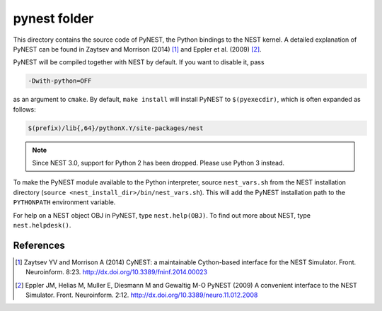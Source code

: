 pynest folder
=============

This directory contains the source code of PyNEST, the Python bindings
to the NEST kernel. A detailed explanation of PyNEST can be found in
Zaytsev and Morrison (2014) [1]_ and Eppler et al. (2009) [2]_.

PyNEST will be compiled together with NEST by default. If you want to
disable it, pass

.. code-block::

   -Dwith-python=OFF

as an argument to ``cmake``. By default, ``make install`` will install
PyNEST to ``$(pyexecdir)``, which is often expanded as follows:

.. code-block::

   $(prefix)/lib{,64}/pythonX.Y/site-packages/nest

.. note::

   Since NEST 3.0, support for Python 2 has been dropped. Please use
   Python 3 instead.

To make the PyNEST module available to the Python interpreter, source
``nest_vars.sh`` from the NEST installation directory (``source
<nest_install_dir>/bin/nest_vars.sh``). This will add the PyNEST installation
path to the ``PYTHONPATH`` environment variable.

For help on a NEST object OBJ in PyNEST, type ``nest.help(OBJ)``. To find
out more about NEST, type ``nest.helpdesk()``.

References
----------

.. [1] Zaytsev YV and Morrison A (2014) CyNEST: a maintainable
       Cython-based interface for the NEST Simulator. Front.
       Neuroinform. 8:23. http://dx.doi.org/10.3389/fninf.2014.00023

.. [2] Eppler JM, Helias M, Muller E, Diesmann M and Gewaltig M-O PyNEST
       (2009) A convenient interface to the NEST Simulator. Front.
       Neuroinform. 2:12. http://dx.doi.org/10.3389/neuro.11.012.2008

